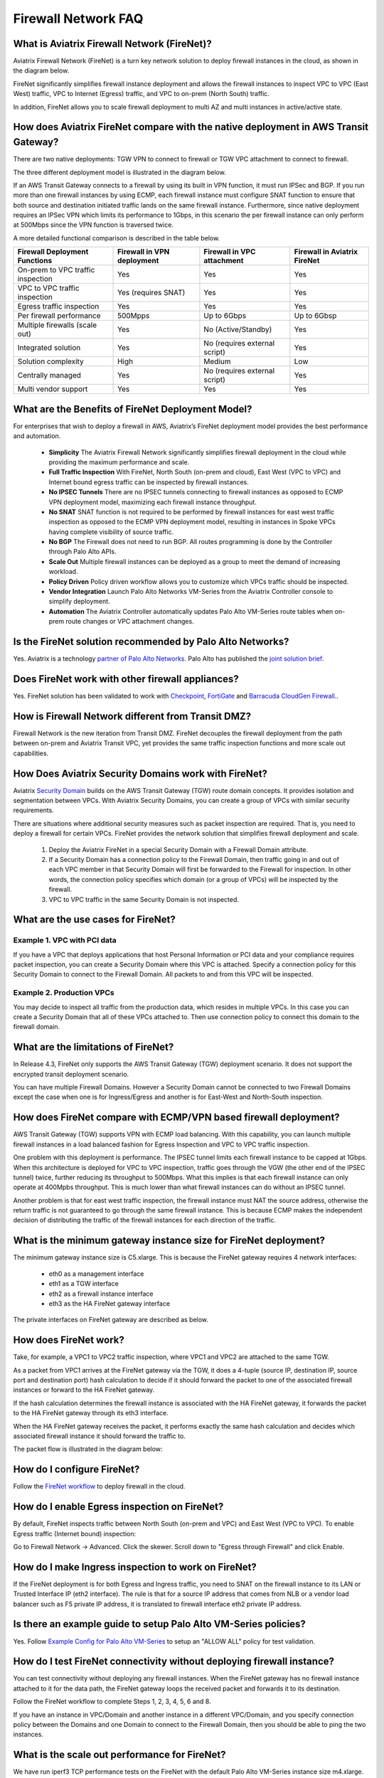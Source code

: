 ﻿.. meta::
  :description: Firewall Network FAQ	
  :keywords: AWS Transit Gateway, AWS TGW, TGW orchestrator, Aviatrix Transit network, Firewall, DMZ, Cloud DMZ, Firewall Network, FireNet


=========================================================
Firewall Network FAQ
=========================================================

What is Aviatrix Firewall Network (FireNet)?
----------------------------------------------

Aviatrix Firewall Network (FireNet) is a turn key network solution to deploy firewall instances in the 
cloud, as shown in the diagram below. 

|firewall_network|

FireNet significantly simplifies firewall instance deployment and allows the firewall instances to inspect 
VPC to VPC (East West) traffic, VPC to Internet (Egress) traffic, and VPC to on-prem (North South) traffic. 

In addition, FireNet allows you to scale firewall deployment to multi AZ and multi instances in active/active state.

How does Aviatrix FireNet compare with the native deployment in AWS Transit Gateway?
--------------------------------------------------------------------------------------

There are two native deployments: TGW VPN to connect to firewall or TGW VPC attachment to connect to firewall. 

The three different deployment model is illustrated in the diagram below. 

|firewall_deploy|

If an AWS Transit Gateway connects to a firewall by using its built in VPN function, it must run IPSec and BGP. If you run more than one firewall instances by using ECMP, each firewall instance must configure SNAT function to
ensure that both source and destination initiated traffic lands on the same firewall instance. Furthermore, since native deployment requires an IPSec VPN which limits its performance to 1Gbps, in this scenario the per firewall instance can only perform at 500Mbps since the VPN function is traversed twice.

A more detailed functional comparison is described in the table below. 

=========================================       ==================================      ==============================    =================================
**Firewall Deployment Functions**               **Firewall in VPN deployment**          **Firewall in VPC attachment**    **Firewall in Aviatrix FireNet**
=========================================       ==================================      ==============================    =================================
On-prem to VPC traffic inspection               Yes                                     Yes                               Yes
VPC to VPC traffic inspection                   Yes (requires SNAT)                     Yes                               Yes
Egress traffic inspection                       Yes                                     Yes                               Yes
Per firewall performance                        500Mpps                                 Up to 6Gbps                       Up to 6Gbsp
Multiple firewalls (scale out)                  Yes                                     No (Active/Standby)               Yes
Integrated solution                             Yes                                     No (requires external script)     Yes        
Solution complexity                             High                                    Medium                            Low
Centrally managed                               Yes                                     No (requires external script)     Yes
Multi vendor support                            Yes                                     Yes                               Yes
=========================================       ==================================      ==============================    =================================


What are the Benefits of FireNet Deployment Model?
----------------------------------------------------------------------------------------

For enterprises that wish to deploy a firewall in AWS, Aviatrix’s FireNet deployment model provides the best performance and automation.

 - **Simplicity** The Aviatrix Firewall Network significantly simplifies firewall deployment in the cloud while providing the maximum performance and scale. 
 - **Full Traffic Inspection** With FireNet, North South (on-prem and cloud), East West (VPC to VPC) and Internet bound egress traffic can be inspected by firewall instances.
 - **No IPSEC Tunnels** There are no IPSEC tunnels connecting to firewall instances as opposed to ECMP VPN deployment model, maximizing each firewall instance throughput.
 - **No SNAT** SNAT function is not required to be performed by firewall instances for east west traffic inspection as opposed to the ECMP VPN deployment model, resulting in instances in Spoke VPCs having complete visibility of source traffic.
 - **No BGP** The Firewall does not need to run BGP. All routes programming is done by the Controller through Palo Alto APIs.
 - **Scale Out** Multiple firewall instances can be deployed as a group to meet the demand of increasing workload. 

 - **Policy Driven** Policy driven workflow allows you to customize which VPCs traffic should be inspected. 
 - **Vendor Integration** Launch Palo Alto Networks VM-Series from the Aviatrix Controller console to simplify deployment. 
 - **Automation** The Aviatrix Controller automatically updates Palo Alto VM-Series route tables when on-prem route changes or VPC attachment changes. 

Is the FireNet solution recommended by Palo Alto Networks?
--------------------------------------------------------------

Yes. Aviatrix is a technology `partner of Palo Alto Networks. <https://www.paloaltonetworks.com/partners/alliance>`_ Palo Alto has published the `joint solution brief. <https://www.paloaltonetworks.com/content/dam/pan/en_US/assets/pdf/technology-solutions-briefs/palo-alto-networks-and-aviatrix.pdf>`_

Does FireNet work with other firewall appliances?
--------------------------------------------------

Yes. FireNet solution has been validated to work with `Checkpoint <https://docs.aviatrix.com/HowTos/config_Checkpoint.html>`_, 
`FortiGate <https://docs.aviatrix.com/HowTos/config_FortiGate.html>`_ and `Barracuda CloudGen Firewall <https://docs.aviatrix.com/HowTos/config_Barracuda.html>`_.. 


How is Firewall Network different from Transit DMZ?
------------------------------------------------------

Firewall Network is the new iteration from Transit DMZ. FireNet decouples the firewall deployment from the
path between on-prem and Aviatrix Transit VPC, yet provides the same traffic inspection functions and more 
scale out capabilities. 

How Does Aviatrix Security Domains work with FireNet?
--------------------------------------------------------

Aviatrix `Security Domain <https://docs.aviatrix.com/HowTos/tgw_faq.html#what-is-a-security-domain>`_ builds on the 
AWS Transit Gateway (TGW) route domain concepts. It provides isolation and segmentation between VPCs. With Aviatrix Security Domains, you can create a group of VPCs with similar security requirements.

There are situations where additional security measures such as packet inspection are required. That is, you need
to deploy a firewall for certain VPCs. FireNet provides the network solution that simplifies firewall deployment and scale. 

 1. Deploy the Aviatrix FireNet in a special Security Domain with a Firewall Domain attribute. 
 #. If a Security Domain has a connection policy to the Firewall Domain, then traffic going in and out of each VPC member in that Security Domain will first be forwarded to the Firewall for inspection. In other words, the connection policy specifies which domain (or a group of VPCs) will be inspected by the firewall. 
 #. VPC to VPC traffic in the same Security Domain is not inspected. 

What are the use cases for FireNet?
-------------------------------------

Example 1. VPC with PCI data
##############################

If you have a VPC that deploys applications that host Personal Information or PCI data and your compliance requires
packet inspection, you can create a Security Domain where this VPC is attached. Specify a connection policy for this 
Security Domain to connect to the Firewall Domain. All packets to and from this VPC will be inspected. 

Example 2. Production VPCs
###########################

You may decide to inspect all traffic from the production data, which resides in multiple VPCs. In this case you can create a Security Domain that all of these VPCs attached to. Then use connection policy to connect this 
domain to the firewall domain. 

What are the limitations of FireNet?
-------------------------------------

In Release 4.3, FireNet only supports the AWS Transit Gateway (TGW) deployment scenario. It does not support the encrypted transit deployment scenario. 

You can have multiple Firewall Domains. However a Security Domain cannot be connected to two 
Firewall Domains except the case when one is for Ingress/Egress and another is for East-West and North-South inspection.


How does FireNet compare with ECMP/VPN based firewall deployment?
-------------------------------------------------------------------

AWS Transit Gateway (TGW) supports VPN with ECMP load balancing. With this capability, you can launch multiple firewall instances in a load balanced fashion
for Egress Inspection and VPC to VPC traffic inspection. 

One problem with this deployment is performance. The IPSEC tunnel limits each firewall instance
to be capped at 1Gbps. When this architecture is deployed for VPC to VPC inspection, traffic goes through the VGW (the other end of the IPSEC tunnel) twice,
further reducing its throughput to 500Mbps. What this implies is that each firewall instance can only operate at 400Mpbs throughput. This is
much lower than what firewall instances can do without an IPSEC tunnel.

Another problem is that for east west traffic inspection, the firewall instance must NAT the source address, otherwise the return traffic is not guaranteed to go through the same firewall instance. This is because ECMP 
makes the independent decision of distributing the traffic of the firewall instances for each direction of
the traffic.  

What is the minimum gateway instance size for FireNet deployment?
--------------------------------------------------------------------

The minimum gateway instance size is C5.xlarge. This is because the FireNet gateway requires 4 network 
interfaces: 

 - eth0 as a management interface
 - eth1 as a TGW interface
 - eth2 as a firewall instance interface
 - eth3 as the HA FireNet gateway interface

The private interfaces on FireNet gateway are described as below.

|private_interfaces|


How does FireNet work?
-----------------------

Take, for example, a VPC1 to VPC2 traffic inspection, where VPC1 and VPC2 are attached to the same TGW. 

As a packet from VPC1 arrives at the FireNet gateway via the TGW, it does a 4-tuple 
(source IP, destination IP, source port and destination port) hash calculation to decide if it should
forward the packet to one of the associated firewall instances or forward to the HA FireNet gateway.  

If the hash calculation determines the firewall instance is associated with the HA FireNet gateway, it forwards the packet to the HA FireNet gateway through its eth3 interface. 

When the HA FireNet gateway receives the packet, it performs exactly the same hash calculation and decides which 
associated firewall instance it should forward the traffic to. 

The packet flow is illustrated in the diagram below:

|firenet_packet_flow|

How do I configure FireNet?
---------------------------

Follow the `FireNet workflow <https://docs.aviatrix.com/HowTos/firewall_network_workflow.html>`_ to deploy firewall in the cloud. 


How do I enable Egress inspection on FireNet?
---------------------------------------------

By default, FireNet inspects traffic between North South (on-prem and VPC) and East West (VPC to VPC). To enable
Egress traffic (Internet bound) inspection: 

Go to Firewall Network -> Advanced. Click the skewer. Scroll down to "Egress through Firewall" and click Enable.

How do I make Ingress inspection to work on FireNet?
-----------------------------------------------------

If the FireNet deployment is for both Egress and Ingress traffic, 
you need to SNAT on the firewall instance to its LAN or Trusted Interface IP (eth2 interface). 
The rule is that for a source IP address that comes from NLB or a vendor load balancer such as F5 private IP address, it is translated to firewall interface eth2 private IP address.

Is there an example guide to setup Palo Alto VM-Series policies?
------------------------------------------------------------------

Yes. Follow `Example Config for Palo Alto VM-Series <https://docs.aviatrix.com/HowTos/config_paloaltoVM.html>`_ to 
setup an "ALLOW ALL" policy for test validation.

How do I test FireNet connectivity without deploying firewall instance?
-------------------------------------------------------------------------

You can test connectivity without deploying any firewall instances. When the FireNet gateway has no firewall instance 
attached to it for the data path, the FireNet gateway loops the received packet and forwards it to its destination.

Follow the FireNet workflow to complete Steps 1, 2, 3, 4, 5, 6 and 8. 

If you have an instance in VPC/Domain and another instance in a different VPC/Domain, and you specify connection policy between the Domains and one Domain to connect to the Firewall Domain, then you should be able to ping the 
two instances. 

What is the scale out performance for FireNet?
------------------------------------------------

We have run iperf3 TCP performance tests on the FireNet with the default Palo Alto VM-Series instance size m4.xlarge. 
As shown in the chart below, the FireNet throughput scales as more VM-Series are attached to the FireNet gateway.

|firewall_network_perf|

What is the maximum performance FireNet can achieve?
-------------------------------------------------------

Currently for East-West (VPC to VPC) and North-South (on-prem to VPC) traffic inspection, FireNet can achieve 20Gbps throughput with Jumbo frame size in AWS. 

The chart below describes the test case where Palo Alto VM-Series runs C5.xlarge instance size.

|firewall_network_perf_c5xlarge|

Are there any design patterns for Firewall Network deployment?
----------------------------------------------------------------

Yes, please refer to the `Firewall Network Design Patterns. <https://docs.aviatrix.com/HowTos/firewall_network_design_patterns.html>`_

Can VM-Series be launched with Bootstrap integration?
-------------------------------------------------------

Yes. When you launch a VM-Series from Aviatrix Controller console, you can select the option to launch the VM-Series instance with `bootstrap information. <https://docs.aviatrix.com/HowTos/firewall_network_workflow.html#example-configuration-for-bootstrap>`_

Can Firewall Network work with Panorama?
------------------------------------------

Yes. Follow the instructions for `Panorama integration. <https://docs.aviatrix.com/HowTos/paloalto_API_setup.html#managing-vm-series-by-panorama>`_

.. |firewall_network| image:: firewall_network_faq_media/firewall_network.png
   :scale: 30%

.. |firewall_deploy| image:: firewall_network_faq_media/firewall_deploy.png
   :scale: 30%

.. |multi_region_firewall| image:: firewall_network_faq_media/multi_region_firewall.png
   :scale: 30%

.. |multi_region_aviatrix_edge| image:: firewall_network_faq_media/multi_region_aviatrix_edge.png
   :scale: 30%

.. |firewall_network_perf| image:: firewall_network_faq_media/firewall_network_perf.png
   :scale: 30%

.. |firewall_network_perf_c5xlarge| image:: firewall_network_faq_media/firewall_network_perf_c5xlarge.png
   :scale: 30%

.. |multi_firewall| image:: firewall_network_faq_media/multi_firewall.png
   :scale: 30%

.. |firenet| image:: firewall_network_media/firenet.png
   :scale: 30%

.. |firenet_transit| image:: firewall_network_media/firenet_transit.png
   :scale: 30%

.. |firenet_insane| image:: firewall_network_media/firenet_insane.png
   :scale: 30%

.. |private_interfaces| image:: firewall_network_workflow_media/private_interfaces.png
   :scale: 30%

.. |firenet_packet_flow| image:: firewall_network_faq_media/firenet_packet_flow.png
   :scale: 30%

.. disqus::
